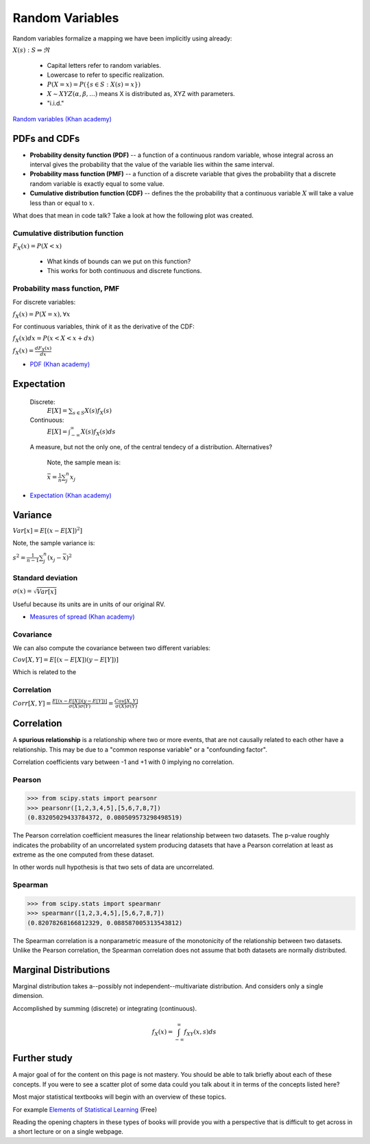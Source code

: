 .. probability lecture

Random Variables
==================================

Random variables formalize a mapping we have been implicitly using already:

:math:`X(s) : S\Rightarrow \Re`

   * Capital letters refer to random variables.
   * Lowercase to refer to specific realization.
   * :math:`P(X=x) = P(\{s\in S : X(s) = x\})`
   * :math:`X \sim XYZ(\alpha, \beta, ...)` means X is distributed as, XYZ with parameters.
   * "i.i.d."

`Random variables (Khan academy) <https://www.khanacademy.org/math/statistics-probability/random-variables-stats-library/discrete-and-continuous-random-variables/v/random-variables>`_
     
PDFs and CDFs
-----------------------------

* **Probability density function (PDF)** -- a function of a continuous random variable, whose integral across an interval gives the probability that the value of the variable lies within the same interval. 
* **Probability mass function (PMF)** -- a function of a discrete variable that gives the probability that a discrete random variable is exactly equal to some value.
* **Cumulative distribution function (CDF)** -- defines the the probability that a continuous variable :math:`X` will take a value less than or equal to :math:`x`.

What does that mean in code talk?  Take a look at how the following plot was created.
  
.. plot:: pdf-cdf-plot.py

Cumulative distribution function
^^^^^^^^^^^^^^^^^^^^^^^^^^^^^^^^^^^^

:math:`F_X(x) = P(X < x)`

   * What kinds of bounds can we put on this function?
   * This works for both continuous and discrete functions.

Probability mass function, PMF
^^^^^^^^^^^^^^^^^^^^^^^^^^^^^^^^^^^^^

For discrete variables:

:math:`f_X(x) = P(X = x), \forall x`

For continuous variables, think of it as the derivative of the CDF:

:math:`f_X(x)dx = P(x < X < x+dx)`

:math:`f_X(x) = \frac{dF_X(x)}{dx}`

* `PDF (Khan academy) <https://www.khanacademy.org/math/statistics-probability/random-variables-stats-library/discrete-and-continuous-random-variables/v/probability-density-functions>`_
 	      	    
Expectation
------------------

   Discrete:
      :math:`E[X] = \sum_{s\in S} X(s) f_X(s)`

   Continuous:
      :math:`E[X] = \int_{-\infty}^{\infty}X(s) f_X(s)ds`

   A measure, but not the only one, of the central tendecy of a distribution. Alternatives?

      Note, the sample mean is:

      :math:`\bar{x} = \frac{1}{n}\sum_j^n x_j`

* `Expectation (Khan academy) <https://www.khanacademy.org/math/statistics-probability/random-variables-stats-library/expected-value-lib/v/term-life-insurance-and-death-probability>`_
	    
Variance
------------

:math:`Var[x] = E[(x - E[X])^2]`

Note, the sample variance is:

:math:`s^2 = \frac{1}{n-1} \sum_j^n (x_j - \bar{x})^2`

Standard deviation
^^^^^^^^^^^^^^^^^^^

:math:`\sigma(x) = \sqrt{Var[x]}`

Useful because its units are in units of our original RV.

* `Measures of spread (Khan academy) <https://www.khanacademy.org/math/probability/data-distributions-a1/summarizing-spread-distributions/v/range-variance-and-standard-deviation-as-measures-of-dispersion>`_

Covariance
^^^^^^^^^^^^^^^
We can also compute the covariance between two different variables:

:math:`Cov[X,Y] = E[(x - E[X])(y - E[Y])]`

Which is related to the

Correlation
^^^^^^^^^^^^^^

:math:`Corr[X,Y] = \frac{E[(x - E[X])(y - E[Y])]}{\sigma(X)\sigma(Y)} = \frac{Cov[X,Y]}{\sigma(X)\sigma(Y)}`

Correlation
-----------------   

A **spurious relationship** is a relationship where two or more events, that are not causally related to each other have a relationship.  This may be due to a "common response variable" or a "confounding factor".

Correlation coefficients vary between -1 and +1 with 0 implying no correlation.
			      
Pearson
^^^^^^^^^^^^^^^
>>> from scipy.stats import pearsonr
>>> pearsonr([1,2,3,4,5],[5,6,7,8,7])
(0.83205029433784372, 0.080509573298498519)

The Pearson correlation coefficient measures the linear relationship
between two datasets.  The p-value roughly indicates the probability
of an uncorrelated system producing datasets that have a Pearson
correlation at least as extreme as the one computed from these dataset.

In other words null hypothesis is that two sets of data are uncorrelated.

Spearman
^^^^^^^^^^^^^^^^

>>> from scipy.stats import spearmanr
>>> spearmanr([1,2,3,4,5],[5,6,7,8,7])
(0.82078268166812329, 0.088587005313543812)

The Spearman correlation is a nonparametric measure of the monotonicity of the relationship between two datasets. Unlike the Pearson correlation, the Spearman correlation does not assume that both datasets are normally distributed.

Marginal Distributions
--------------------------

Marginal distribution takes a--possibly not independent--multivariate distribution. And considers only a single dimension.

Accomplished by summing (discrete) or integrating (continuous).

.. math:: 

   f_X(x) = \int_{-\infty}^\infty f_{XY}(x,s) ds

.. figure:: MultivariateNormal.png
   :scale: 75%
   :align: center
   :alt: coin-toss
   :figclass: align-center

Further study
-----------------

A major goal of for the content on this page is not mastery.  You should be able to talk briefly about each of these concepts.  If you were to see a scatter plot of some data could you talk about it in terms of the concepts listed here?

Most major statistical textbooks will begin with an overview of these topics.

For example `Elements of Statistical Learning <https://statweb.stanford.edu/~tibs/ElemStatLearn/>`_ (Free)

Reading the opening chapters in these types of books will provide you with a perspective that is difficult to get across in a short lecture or on a single webpage.
